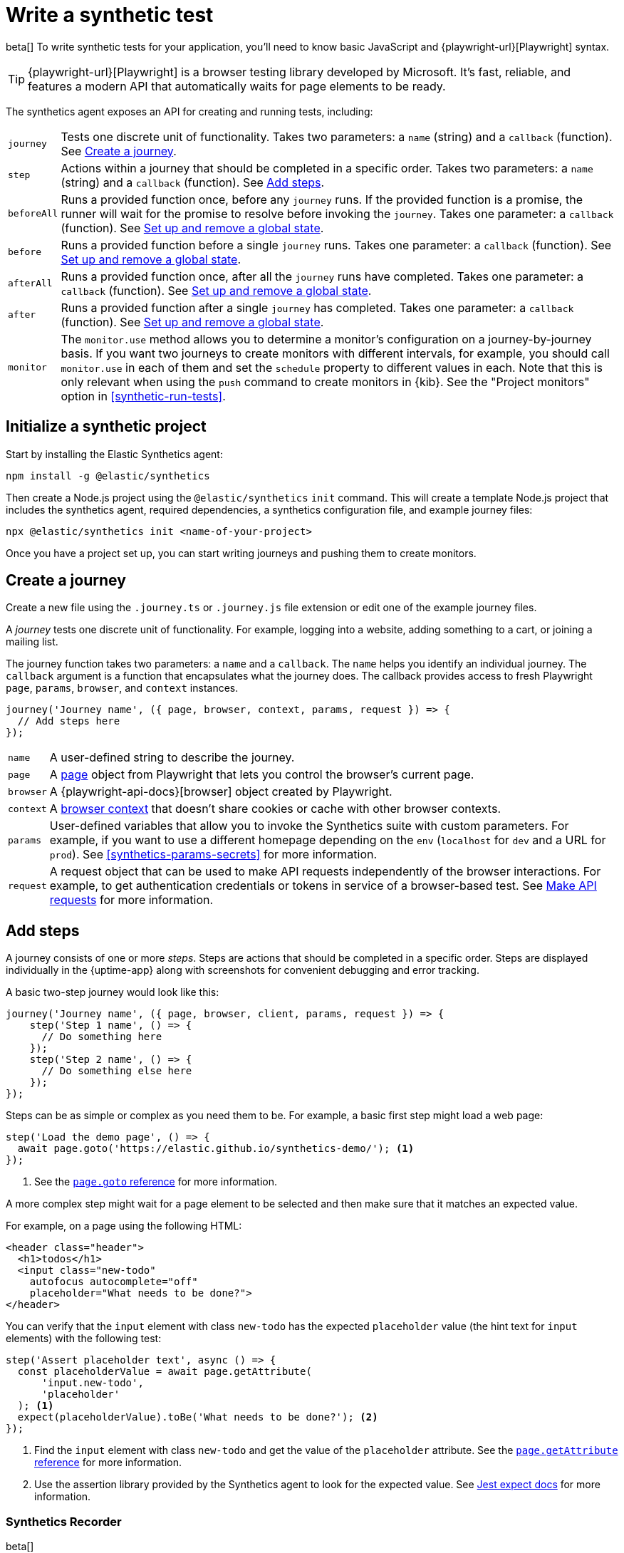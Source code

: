 [[synthetics-create-test]]
= Write a synthetic test

[[synthetics-syntax]]

beta[] To write synthetic tests for your application, you'll need to know basic JavaScript and
{playwright-url}[Playwright] syntax.

TIP: {playwright-url}[Playwright] is a browser testing library developed by Microsoft.
It's fast, reliable, and features a modern API that automatically waits for page elements to be ready.

The synthetics agent exposes an API for creating and running tests, including:

[horizontal]
`journey`::     Tests one discrete unit of functionality.
                Takes two parameters: a `name` (string) and a `callback` (function).
                See <<synthetics-create-journey>>.
`step`::        Actions within a journey that should be completed in a specific order.
                Takes two parameters: a `name` (string) and a `callback` (function).
                See <<synthetics-create-step>>.
`beforeAll`::   Runs a provided function once, before any `journey` runs.
                If the provided function is a promise, the runner will wait for the
                promise to resolve before invoking the `journey`.
                Takes one parameter: a `callback` (function).
                See <<before-after>>.
`before`::      Runs a provided function before a single `journey` runs.
                Takes one parameter: a `callback` (function).
                See <<before-after>>.
`afterAll`::    Runs a provided function once, after all the `journey` runs have completed.
                Takes one parameter: a `callback` (function).
                See <<before-after>>.
`after`::       Runs a provided function after a single `journey` has completed.
                Takes one parameter: a `callback` (function).
                See <<before-after>>.
`monitor`::     The `monitor.use` method allows you to determine a monitor's configuration on a journey-by-journey basis.
                If you want two journeys to create monitors with different intervals, for example, you should call
                `monitor.use` in each of them and set the `schedule` property to different values in each.
                Note that this is only relevant when using the `push` command to create monitors in {kib}.
                See the "Project monitors" option in <<synthetic-run-tests>>.

[discrete]
[[synthetics-initialize]]
== Initialize a synthetic project

Start by installing the Elastic Synthetics agent:

[source,sh]
----
npm install -g @elastic/synthetics
----

Then create a Node.js project using the `@elastic/synthetics` `init` command.
This will create a template Node.js project that includes the synthetics agent, required dependencies,
a synthetics configuration file, and example journey files:

[source,sh]
----
npx @elastic/synthetics init <name-of-your-project>
----

Once you have a project set up, you can start writing journeys and pushing them to create monitors.

[discrete]
[[synthetics-create-journey]]
== Create a journey

Create a new file using the `.journey.ts` or `.journey.js` file extension or edit one of the example journey files.

A _journey_ tests one discrete unit of functionality.
For example, logging into a website, adding something to a cart, or joining a mailing list.

The journey function takes two parameters: a `name` and a `callback`.
The `name` helps you identify an individual journey.
The `callback` argument is a function that encapsulates what the journey does.
The callback provides access to fresh Playwright `page`, `params`, `browser`, and `context` instances.

[source,js]
----
journey('Journey name', ({ page, browser, context, params, request }) => {
  // Add steps here
});
----

[horizontal]
`name`::        A user-defined string to describe the journey.
`page`::        A https://playwright.dev/docs/api/class-page[page] object from Playwright
                that lets you control the browser's current page.
`browser`::     A {playwright-api-docs}[browser] object created by Playwright.
`context`::     A https://playwright.dev/docs/api/class-browsercontext[browser context] 
                that doesn't share cookies or cache with other browser contexts.
`params`::      User-defined variables that allow you to invoke the Synthetics suite with custom parameters.
                For example, if you want to use a different homepage depending on the `env`
                (`localhost` for `dev` and a URL for `prod`). See <<synthetics-params-secrets>>
                for more information.
`request`::     A request object that can be used to make API requests independently of the browser
                interactions. For example, to get authentication credentials or tokens in service of a
                browser-based test. See <<synthetics-request-param>> for more information.


[discrete]
[[synthetics-create-step]]
== Add steps

A journey consists of one or more _steps_. Steps are actions that should be completed in a specific order.
Steps are displayed individually in the {uptime-app} along with screenshots for convenient debugging and error tracking.

A basic two-step journey would look like this:

[source,js]
----
journey('Journey name', ({ page, browser, client, params, request }) => {
    step('Step 1 name', () => {
      // Do something here
    });
    step('Step 2 name', () => {
      // Do something else here
    });
});
----

Steps can be as simple or complex as you need them to be.
For example, a basic first step might load a web page:

[source,js]
----
step('Load the demo page', () => {
  await page.goto('https://elastic.github.io/synthetics-demo/'); <1>
});
----
<1> See the https://playwright.dev/docs/api/class-page#page-goto[`page.goto` reference] for more information.

A more complex step might wait for a page element to be selected
and then make sure that it matches an expected value.

For example, on a page using the following HTML:

[source,html]
----
<header class="header">
  <h1>todos</h1>
  <input class="new-todo"
    autofocus autocomplete="off"
    placeholder="What needs to be done?">
</header>
----

You can verify that the `input` element with class `new-todo` has the expected `placeholder` value
(the hint text for `input` elements) with the following test:

[source,js]
----
step('Assert placeholder text', async () => {
  const placeholderValue = await page.getAttribute(
      'input.new-todo',
      'placeholder'
  ); <1>
  expect(placeholderValue).toBe('What needs to be done?'); <2>
});
----
<1> Find the `input` element with class `new-todo` and get the value of the `placeholder` attribute.
See the https://playwright.dev/docs/api/class-page#page-get-attribute[`page.getAttribute` reference] for more information.
<2> Use the assertion library provided by the Synthetics agent to look for the
expected value. See https://jestjs.io/docs/expect[Jest expect docs] for more information.

[discrete]
[[synthetics-create-test-script-recorder]]
=== Synthetics Recorder

beta[]

If you want to generate code by interacting with a web page directly, you can use the Synthetics Recorder.

The recorder launches a https://www.chromium.org/Home/[Chromium browser] that will listen to each interaction you have with the web page and record them internally using Playwright.
When you're done interacting with the browser, the recorder converts the recorded actions into JavaScript code that you can use with Elastic Synthetics or {heartbeat}.

For more details on getting started with the Synthetics Recorder, see <<synthetics-recorder>>.

image::images/synthetics-create-test-script-recorder.png[Elastic Synthetics Recorder after recording a journey and clicking Export]

[discrete]
[[synthetics-request-param]]
== Make API requests

You can use the `request` parameter to make API requests independently of the browser interactions.
For example, you could retrieve a token from an HTTP endpoint and use it in a subsequent webpage request.

[source,js]
----
step('make an API request', async () => {
  const response = await request.get(params.url);
  // Do something with the response
})
----

// The Elastic Synthetics `request` parameter is similar to Playwright's
// https://playwright.dev/docs/api/class-apirequestcontext[`APIRequestContext`], but
// it comes built into Elastic Synthetics and doesn't have to be imported separately.
// This reduces the code needed and allows you to make API requests in inline journeys.

NOTE: The `request` parameter is not intended to be used for writing pure API tests. Instead, it is a way to support
writing plain HTTP requests in service of a browser-based test.

[discrete]
[[before-after]]
== Set up and remove a global state

If there are any actions that should be done before or after journeys, you can use `before`, `beforeAll`, `after`, or `afterAll`.

To set up global state or a server that will be used for a **single** `journey`, for example,
use a `before` hook. To perform this setup once before **all** journeys, use a `beforeAll` hook.

[source,js]
----
before(({ params }) => {
  // Actions to take
});

beforeAll(({ params }) => {
  // Actions to take
});
----

You can clean up global state or close a server used for a **single** `journey` using an `after` hook.
To perform this cleanup once after all journeys, use an `afterAll` hook.

[source,js]
----
after(({ params }) => {
  // Actions to take
});

afterAll(({ params }) => {
  // Actions to take
});
----

[discrete]
[[synthetics-sample-test]]
== Sample synthetic test

A complete example of a basic synthetic test looks like this:

[source,js]
----
import { journey, step, expect } from '@elastic/synthetics';

journey('Ensure placeholder is correct', ({ page }) => {
  step('Load the demo page', async () => {
    await page.goto('https://elastic.github.io/synthetics-demo/');
  });
  step('Assert placeholder text', async () => {
    const placeholderValue = await page.getAttribute(
      'input.new-todo',
      'placeholder'
    );
    expect(placeholderValue).toBe('What needs to be done?');
  });
});
----

For more information on using `monitor`, see the "Project monitors" option in <<synthetic-run-tests>>.

[discrete]
[[synthetics-test-suite]]
== Test locally

As you write journeys, you can run them locally to verify they work as expected. Then, you can create monitors to run your journeys at a regular interval.

To test all the journeys in a project, navigate into the directory containing the synthetics project and run the journeys in there.
By default, the `@elastic/synthetics` runner will only run files matching the filename `*.journey.(ts|js)*`.

[source,sh]
----
# Run tests on the current directory. The dot `.` indicates
# that it should run all tests in the current directory.
npx @elastic/synthetics .
----

[discrete]
[[synthetics-test-inline]]
=== Test an inline monitor

To test an inline monitor's journey locally, pipe the inline journey into the `npx @elastic/synthetics` command.

Assume, for example, that your inline monitor includes the following code:

[source,js]
----
step('load homepage', async () => {
    await page.goto('https://www.elastic.co');
});
step('hover over products menu', async () => {
    await page.hover('css=[data-nav-item=products]');
});
----

To run that journey locally, you can save that code to a file and pipe the file's contents into `@elastic-synthetics`:

[source,sh]
----
cat path/to/sample.js | npx @elastic/synthetics --inline
----

And you'll get a response like the following:

[source,sh]
----
Journey: inline
   ✓  Step: 'load homepage' succeeded (1831 ms)
   ✓  Step: 'hover over products menu' succeeded (97 ms)

 2 passed (2511 ms)
----